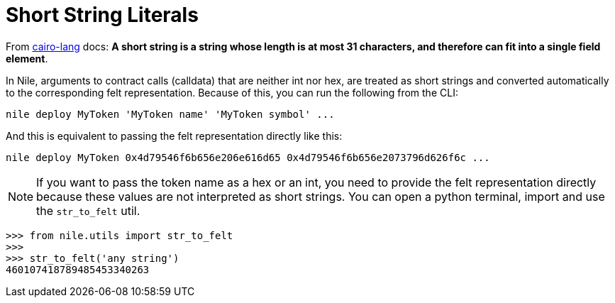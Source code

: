 :cairo-lang: link:https://www.cairo-lang.org/docs/how_cairo_works/consts.html#short-string-literals[cairo-lang]

= Short String Literals

From {cairo-lang} docs: *A short string is a string whose length is at most 31 characters, and therefore can fit into a single field element*.

In Nile, arguments to contract calls (calldata) that are neither int nor hex, are treated as short strings and converted automatically to the corresponding felt representation. Because of this, you can run the following from the CLI:

[,sh]
----
nile deploy MyToken 'MyToken name' 'MyToken symbol' ...
----

And this is equivalent to passing the felt representation directly like this:

[,sh]
----
nile deploy MyToken 0x4d79546f6b656e206e616d65 0x4d79546f6b656e2073796d626f6c ...
----

NOTE: If you want to pass the token name as a hex or an int, you need to provide the felt representation directly because these values are not interpreted as short strings. You can open a python terminal, import and use the   `str_to_felt` util.

[,sh]
----
>>> from nile.utils import str_to_felt
>>>
>>> str_to_felt('any string')
460107418789485453340263
----